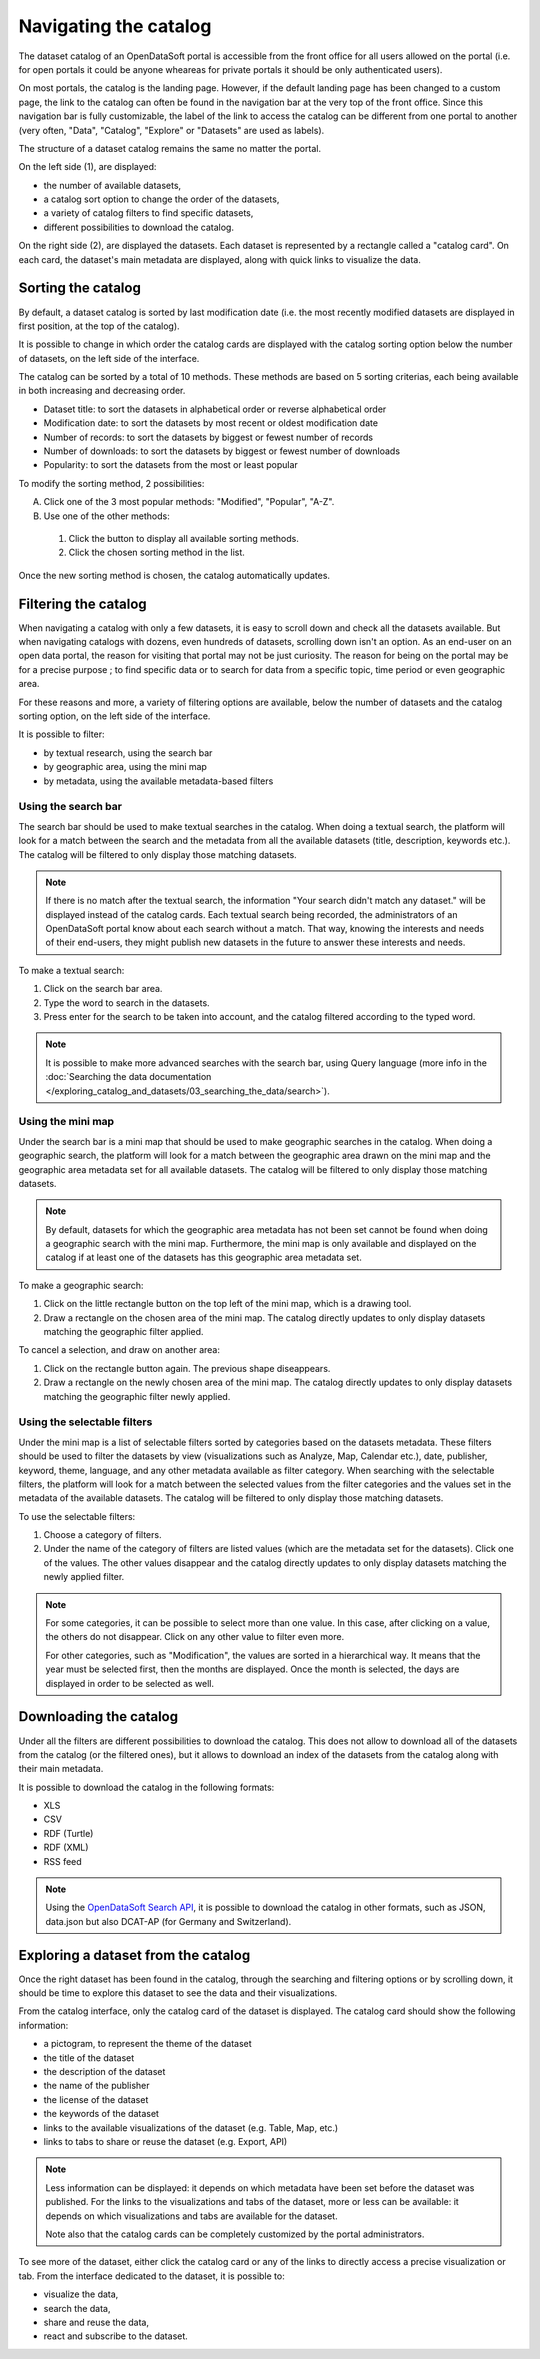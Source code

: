 Navigating the catalog
======================

The dataset catalog of an OpenDataSoft portal is accessible from the front office for all users allowed on the portal (i.e. for open portals it could be anyone wheareas for private portals it should be only authenticated users).

On most portals, the catalog is the landing page. However, if the default landing page has been changed to a custom page, the link to the catalog can often be found in the navigation bar at the very top of the front office. Since this navigation bar is fully customizable, the label of the link to access the catalog can be different from one portal to another (very often, "Data", "Catalog", "Explore" or "Datasets" are used as labels).

The structure of a dataset catalog remains the same no matter the portal.

.. image:: images/catalog_fullinterface.png
   :alt: Full interface of the catalog, with both sides

On the left side (1), are displayed:

- the number of available datasets,
- a catalog sort option to change the order of the datasets,
- a variety of catalog filters to find specific datasets,
- different possibilities to download the catalog.

On the right side (2), are displayed the datasets. Each dataset is represented by a rectangle called a "catalog card". On each card, the dataset's main metadata are displayed, along with quick links to visualize the data.

Sorting the catalog
-------------------

By default, a dataset catalog is sorted by last modification date (i.e. the most recently modified datasets are displayed in first position, at the top of the catalog).

It is possible to change in which order the catalog cards are displayed with the catalog sorting option below the number of datasets, on the left side of the interface.

.. image:: images/catalog_sort.png
   :alt: Catalog sorting option

The catalog can be sorted by a total of 10 methods. These methods are based on 5 sorting criterias, each being available in both increasing and decreasing order.

- Dataset title: to sort the datasets in alphabetical order or reverse alphabetical order
- Modification date: to sort the datasets by most recent or oldest modification date
- Number of records: to sort the datasets by biggest or fewest number of records
- Number of downloads: to sort the datasets by biggest or fewest number of downloads
- Popularity: to sort the datasets from the most or least popular

To modify the sorting method, 2 possibilities:

A. Click one of the 3 most popular methods: "Modified", "Popular", "A-Z".
B. Use one of the other methods:

  #. Click the |icon-seemore| button to display all available sorting methods.
  #. Click the chosen sorting method in the list.

Once the new sorting method is chosen, the catalog automatically updates.

.. _filtering-catalog:

Filtering the catalog
---------------------

When navigating a catalog with only a few datasets, it is easy to scroll down and check all the datasets available. But when navigating catalogs with dozens, even hundreds of datasets, scrolling down isn't an option.
As an end-user on an open data portal, the reason for visiting that portal may not be just curiosity. The reason for being on the portal may be for a precise purpose ; to find specific data or to search for data from a specific topic, time period or even geographic area.

For these reasons and more, a variety of filtering options are available, below the number of datasets and the catalog sorting option, on the left side of the interface.

.. image:: images/filtering_catalog.png
   :alt: All options to filter the catalog: search bar, mini map and metadata filters

It is possible to filter:

- by textual research, using the search bar
- by geographic area, using the mini map
- by metadata, using the available metadata-based filters

Using the search bar
^^^^^^^^^^^^^^^^^^^^

The search bar should be used to make textual searches in the catalog. When doing a textual search, the platform will look for a match between the search and the metadata from all the available datasets (title, description, keywords etc.). The catalog will be filtered to only display those matching datasets.

.. admonition:: Note
   :class: note

   If there is no match after the textual search, the information "Your search didn't match any dataset." will be displayed instead of the catalog cards.
   Each textual search being recorded, the administrators of an OpenDataSoft portal know about each search without a match. That way, knowing the interests and needs of their end-users, they might publish new datasets in the future to answer these interests and needs.

To make a textual search:

1. Click on the search bar area.
2. Type the word to search in the datasets.
3. Press enter for the search to be taken into account, and the catalog filtered according to the typed word.

.. admonition:: Note
   :class: note

   It is possible to make more advanced searches with the search bar, using Query language (more info in the :doc:`Searching the data documentation </exploring_catalog_and_datasets/03_searching_the_data/search>`).

Using the mini map
^^^^^^^^^^^^^^^^^^

Under the search bar is a mini map that should be used to make geographic searches in the catalog. When doing a geographic search, the platform will look for a match between the geographic area drawn on the mini map and the geographic area metadata set for all available datasets. The catalog will be filtered to only display those matching datasets.

.. admonition:: Note
   :class: note

   By default, datasets for which the geographic area metadata has not been set cannot be found when doing a geographic search with the mini map.
   Furthermore, the mini map is only available and displayed on the catalog if at least one of the datasets has this geographic area metadata set.

To make a geographic search:

1. Click on the little rectangle button on the top left of the mini map, which is a drawing tool.
2. Draw a rectangle on the chosen area of the mini map. The catalog directly updates to only display datasets matching the geographic filter applied.

To cancel a selection, and draw on another area:

1. Click on the rectangle button again. The previous shape diseappears.
2. Draw a rectangle on the newly chosen area of the mini map. The catalog directly updates to only display datasets matching the geographic filter newly applied.

Using the selectable filters
^^^^^^^^^^^^^^^^^^^^^^^^^^^^

Under the mini map is a list of selectable filters sorted by categories based on the datasets metadata. These filters should be used to filter the datasets by view (visualizations such as Analyze, Map, Calendar etc.), date, publisher, keyword, theme, language, and any other metadata available as filter category. When searching with the selectable filters, the platform will look for a match between the selected values from the filter categories and the values set in the metadata of the available datasets. The catalog will be filtered to only display those matching datasets.

To use the selectable filters:

1. Choose a category of filters.
2. Under the name of the category of filters are listed values (which are the metadata set for the datasets). Click one of the values. The other values disappear and the catalog directly updates to only display datasets matching the newly applied filter.

.. admonition:: Note
   :class: note

   For some categories, it can be possible to select more than one value. In this case, after clicking on a value, the others do not disappear. Click on any other value to filter even more.

   For other categories, such as "Modification", the values are sorted in a hierarchical way. It means that the year must be selected first, then the months are displayed. Once the month is selected, the days are displayed in order to be selected as well.

Downloading the catalog
-----------------------

Under all the filters are different possibilities to download the catalog. This does not allow to download all of the datasets from the catalog (or the filtered ones), but it allows to download an index of the datasets from the catalog along with their main metadata.

.. image:: images/download_catalog.png
   :alt: Possible formats to download the catalog

It is possible to download the catalog in the following formats:

- XLS
- CSV
- RDF (Turtle)
- RDF (XML)
- RSS feed

.. admonition:: Note
   :class: note

   Using the `OpenDataSoft Search API <https://help.opendatasoft.com/apis/ods-search-v2/#exporting-datasets>`_, it is possible to download the catalog in other formats, such as JSON, data.json but also DCAT-AP (for Germany and Switzerland).

Exploring a dataset from the catalog
------------------------------------

Once the right dataset has been found in the catalog, through the searching and filtering options or by scrolling down, it should be time to explore this dataset to see the data and their visualizations.

.. image:: images/catalog_card.png
   :alt: Catalog card of a dataset from a catalog

From the catalog interface, only the catalog card of the dataset is displayed. The catalog card should show the following information:

- a pictogram, to represent the theme of the dataset
- the title of the dataset
- the description of the dataset
- the name of the publisher
- the license of the dataset
- the keywords of the dataset
- links to the available visualizations of the dataset (e.g. Table, Map, etc.)
- links to tabs to share or reuse the dataset (e.g. Export, API)

.. admonition:: Note
   :class: note

   Less information can be displayed: it depends on which metadata have been set before the dataset was published.
   For the links to the visualizations and tabs of the dataset, more or less can be available: it depends on which visualizations and tabs are available for the dataset.

   Note also that the catalog cards can be completely customized by the portal administrators.

To see more of the dataset, either click the catalog card or any of the links to directly access a precise visualization or tab. From the interface dedicated to the dataset, it is possible to:

- visualize the data,
- search the data,
- share and reuse the data,
- react and subscribe to the dataset.



.. |icon-seemore| image:: images/catalog_sort_button.png
    :width: 27px
    :height: 16px
